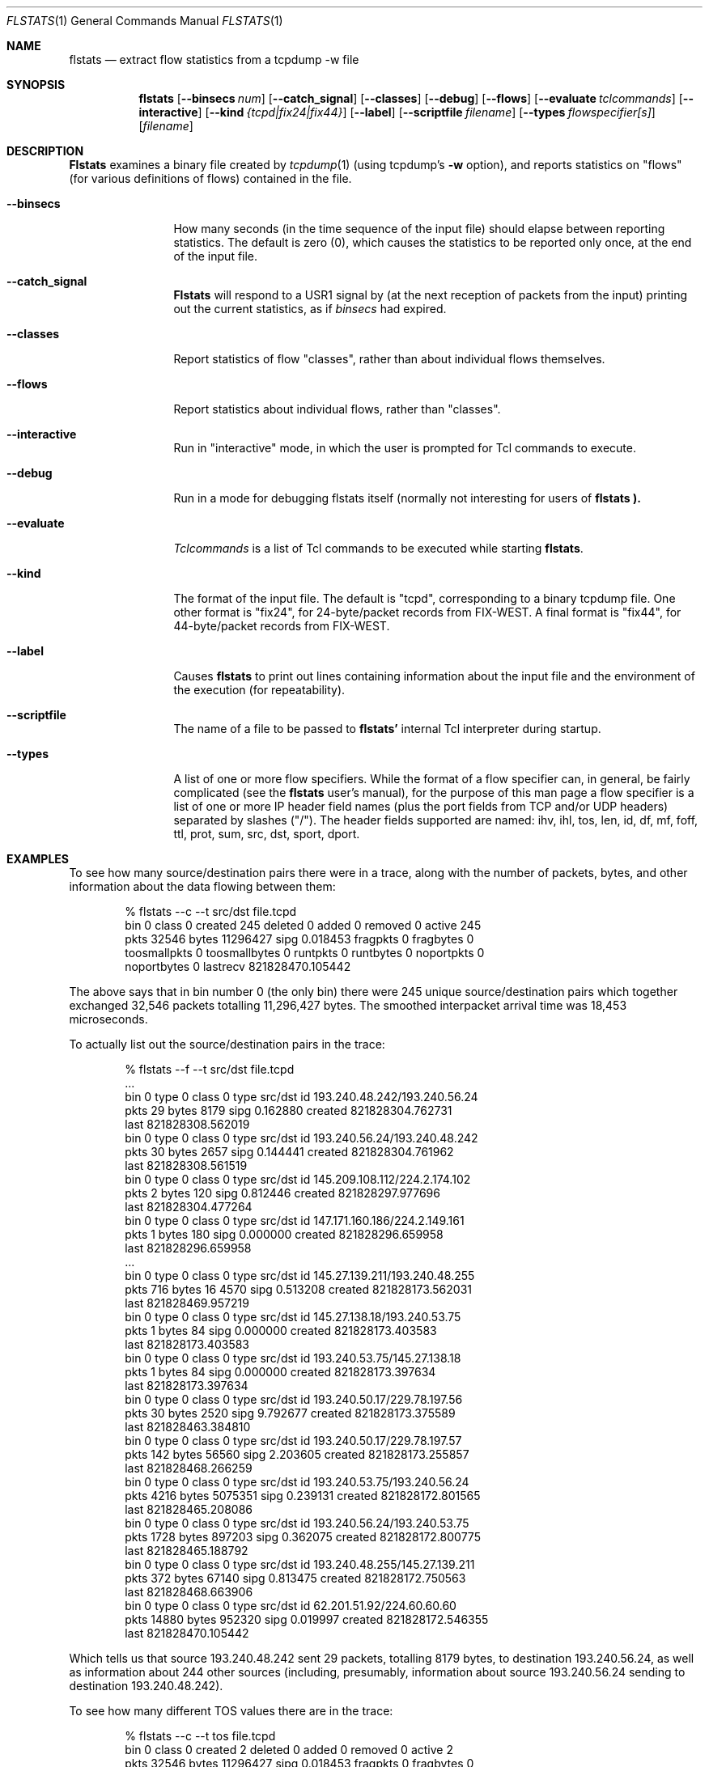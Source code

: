 .Dd March 15, 1996
.Dt FLSTATS 1
.Os BSD 4.3
.Sh NAME
.Nm flstats
.Nd extract flow statistics from a tcpdump -w file
.Sh SYNOPSIS
.Nm flstats
.Op Fl -binsecs Ar num
.Op Fl -catch_signal
.Op Fl -classes
.Op Fl -debug
.Op Fl -flows
.Op Fl -evaluate Ar tclcommands
.Op Fl -interactive
.Op Fl -kind Ar {tcpd|fix24|fix44}
.Op Fl -label
.Op Fl -scriptfile Ar filename
.Op Fl -types Ar flowspecifier[s]
.Op Ar filename
.Sh DESCRIPTION
.Nm Flstats
examines a binary
file created by
.Xr tcpdump  1
(using tcpdump's
.Fl w
option),
and reports statistics on "flows" (for various definitions
of flows) contained in the file.
.Pp
.Bl -tag -width Ic
.It Fl -binsecs
How many seconds (in the time sequence of the input file) should elapse
between reporting statistics.  The default is zero (0), which causes the
statistics to be reported only once, at the end of the input file.
.It Fl -catch_signal
.Nm Flstats
will respond to a USR1 signal by (at the next reception of packets
from the input) printing out the current statistics, as if
.Ar binsecs
had expired.
.It Fl -classes
Report statistics of flow "classes", rather than about individual flows
themselves.
.It Fl -flows
Report statistics about individual flows, rather than "classes".
.It Fl -interactive
Run in "interactive" mode, in which the user is prompted for Tcl
commands to execute.
.It Fl -debug
Run in a mode for debugging flstats itself (normally not interesting
for users of
.Nm flstats ).
.It Fl -evaluate
.Ar Tclcommands
is a list of Tcl commands to be executed while starting
.Nm flstats .
.It Fl -kind
The format of the input file.  The default is "tcpd", corresponding to
a binary tcpdump file.  One other format is "fix24", for 24-byte/packet
records from FIX-WEST.  A final format is "fix44", for 44-byte/packet
records from FIX-WEST.
.It Fl -label
Causes
.Nm flstats
to print out lines containing information about the input file and the
environment of the execution (for repeatability).
.It Fl -scriptfile
The name of a file to be passed to
.Nm flstats'
internal Tcl interpreter during startup.
.It Fl -types
A list of one or more flow specifiers.  While the format of a flow
specifier can, in general, be fairly complicated (see the
.Nm flstats
user's manual), for the purpose of this man page a flow specifier is a
list of one or more IP header field names (plus the port fields from
TCP and/or UDP headers) separated by slashes ("/").  The header
fields supported are named: ihv, ihl, tos, len, id, df, mf, foff, ttl,
prot, sum, src, dst, sport, dport.
.Sh EXAMPLES
To see how many source/destination pairs there were in a trace, along
with the number of packets, bytes, and other information about the data
flowing between them:
.Bd -literal -offset indent
% flstats --c --t src/dst file.tcpd
bin 0 class 0 created 245 deleted 0 added 0 removed 0 active 245
pkts 32546 bytes 11296427 sipg 0.018453 fragpkts 0 fragbytes 0
toosmallpkts 0 toosmallbytes 0 runtpkts 0 runtbytes 0 noportpkts 0
noportbytes 0 lastrecv 821828470.105442
.Ed
.Pp
The above says that in bin number 0 (the only bin)
there were 245 unique source/destination pairs
which together exchanged 32,546 packets totalling 11,296,427 bytes.
The smoothed interpacket arrival time was 18,453 microseconds.
.Pp
To actually list out the source/destination pairs in the trace:
.Bd -literal -offset indent
% flstats --f --t src/dst file.tcpd
 ...
bin 0 type 0 class 0 type src/dst id 193.240.48.242/193.240.56.24
pkts 29 bytes 8179 sipg 0.162880 created 821828304.762731
last 821828308.562019
bin 0 type 0 class 0 type src/dst id 193.240.56.24/193.240.48.242
pkts 30 bytes 2657 sipg 0.144441 created 821828304.761962
last 821828308.561519
bin 0 type 0 class 0 type src/dst id 145.209.108.112/224.2.174.102
pkts 2 bytes 120 sipg 0.812446 created 821828297.977696
last 821828304.477264
bin 0 type 0 class 0 type src/dst id 147.171.160.186/224.2.149.161
pkts 1 bytes 180 sipg 0.000000 created 821828296.659958
last 821828296.659958
 ...
bin 0 type 0 class 0 type src/dst id 145.27.139.211/193.240.48.255
pkts 716 bytes 16 4570 sipg 0.513208 created 821828173.562031
last 821828469.957219
bin 0 type 0 class 0 type src/dst id 145.27.138.18/193.240.53.75
pkts 1 bytes 84 sipg 0.000000 created 821828173.403583
last 821828173.403583
bin 0 type 0 class 0 type src/dst id 193.240.53.75/145.27.138.18
pkts 1 bytes 84 sipg 0.000000 created 821828173.397634
last 821828173.397634
bin 0 type 0 class 0 type src/dst id 193.240.50.17/229.78.197.56
pkts 30 bytes 2520 sipg 9.792677 created 821828173.375589
last 821828463.384810
bin 0 type 0 class 0 type src/dst id 193.240.50.17/229.78.197.57
pkts 142 bytes 56560 sipg 2.203605 created 821828173.255857
last 821828468.266259
bin 0 type 0 class 0 type src/dst id 193.240.53.75/193.240.56.24
pkts 4216 bytes 5075351 sipg 0.239131 created 821828172.801565
last 821828465.208086
bin 0 type 0 class 0 type src/dst id 193.240.56.24/193.240.53.75
pkts 1728 bytes 897203 sipg 0.362075 created 821828172.800775
last 821828465.188792
bin 0 type 0 class 0 type src/dst id 193.240.48.255/145.27.139.211
pkts 372 bytes 67140 sipg 0.813475 created 821828172.750563
last 821828468.663906
bin 0 type 0 class 0 type src/dst id 62.201.51.92/224.60.60.60
pkts 14880 bytes 952320 sipg 0.019997 created 821828172.546355
last 821828470.105442
.Ed
.Pp
Which tells us that source 193.240.48.242 sent 29 packets, totalling
8179 bytes, to destination 193.240.56.24, as well as information about
244 other sources (including, presumably, information about source
193.240.56.24 sending to destination 193.240.48.242).
.Pp
To see how many different TOS values there are in the trace:
.Bd -literal -offset indent
% flstats --c --t tos file.tcpd
bin 0 class 0 created 2 deleted 0 added 0 removed 0 active 2
pkts 32546 bytes 11296427 sipg 0.018453 fragpkts 0 fragbytes 0
toosmallpkts 0 toosmallbytes 0 runtpkts 0 runtbytes 0 noportpkts 0
noportbytes 0 lastrecv 821828470.105442
.Ed
.Pp
Which tells us there are two.  To see which values:
.Bd -literal -offset indent
% flstats --f --t tos file.tcpd
bin 0 type 0 class 0 type tos id 16 pkts 1798 bytes 139746
sipg 0.100101 created 821828175.866634 last 821828469.722588
bin 0 type 0 class 0 type tos id 0 pkts 30748 bytes 11156681
sipg 0.018637 created 821828172.546355 last 821828470.105442
.Ed
.Pp
So, the values are decimal 1 and decimal 16.
.Pp
What about packet size distribution in the trace file?  First, to see
how many different packet sizes are in the file:
.Bd -literal -offset indent
% flstats --c --t len file.tcpd
bin 0 class 0 created 415 deleted 0 added 0 removed 0 active 415
pkts 32546 bytes 11296427 sipg 0.018453 fragpkts 0 fragbytes 0
toosmallpkts 0 toosmallbytes 0 runtpkts 0 runtbytes 0
noportpkts 0 noportbytes 0 lastrecv 821828470.105442
.Ed
.Pp
So, there are 415 distinct lengths in the file.  To see the actual
lengths:
.Bd -literal -offset indent
% flstats --f --t len file.tcpd | sort -n -r +9
bin 0 type 0 class 0 type len id 64 pkts 14976 bytes 958464
sipg 0.019997 created 821828172.546355 last 821828470.105442
bin 0 type 0 class 0 type len id 1500 pkts 4994 bytes 7491000
sipg 0.225622 created 821828202.217309 last 821828465.207235
bin 0 type 0 class 0 type len id 40 pkts 967 bytes 42916
sipg 0.539485 created 82182 8172.750563 last 821828468.663906
bin 0 type 0 class 0 type len id 140 pkts 961 bytes 134540
sipg 0.958669 created 821828198.845845 last 821828468.256604
bin 0 type 0 class 0 type len id 92 pkts 953 bytes 87676
sipg 0.172420 created 821828215.097236 last 821828469.393897
bin 0 type 0 class 0 type len id 60 pkts 941 bytes 56460
sipg 0.135764 created 821828176.017872 last 821828469.722588
bin 0 type 0 class 0 type len id 61 pkts 899 bytes 54839
sipg 0.121343 created 821828201.908231 last 821828469.561497
bin 0 type 0 class 0 type len id 124 pkts 773 bytes 95852
sipg 0.378213 created 821828201.926018 last 821828468.389406
bin 0 type 0 class 0 type len id 552 pkts 690 bytes 380880
sipg 0.021721 created 821828197.018013 last 821828468.813834
 ...
.Ed
.Pp
This also shows the interpacket arrival time (smoothed) between
packets of the same time.  To see only the lengths, packet counts
and byte counts, we could pipe the above through
.Bd -literal -offset indent
awk '{print $10, $12, $14}'
.Ed
.Sh SEE ALSO
.Xr tclsh 1 ,
.Xr tcpdump 1 ,
.Xr pcap 3 ,
.Sh HISTORY
The
.Nm flstats
command was written at Ipsilon Networks in 1996.
